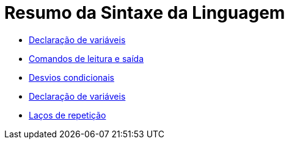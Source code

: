 //caminho padrão para imagens

:figure-caption: Figura
:doctype: book

//gera apresentacao
//pode se baixar os arquivos e add no diretório
:revealjsdir: https://cdnjs.cloudflare.com/ajax/libs/reveal.js/3.8.0

//GERAR ARQUIVOS
//make slides
//make ebook

= Resumo da Sintaxe da Linguagem

- link:aula_dois/codigos/Exemplo1.java[Declaração de variáveis]

- link:aula_dois/codigos/Exemplo2.java[Comandos de leitura e saída]

- link:aula_dois/codigos/Exemplo3.java[Desvios condicionais]

- link:aula_dois/codigos/Exemplo4.java[Declaração de variáveis]

- link:aula_dois/codigos/Exemplo5.java[Laços de repetição]
